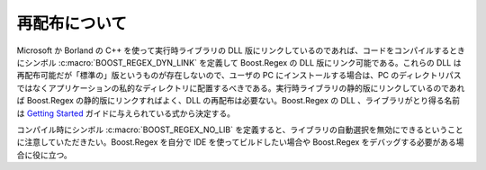 .. Copyright 2006-2007 John Maddock.
.. Distributed under the Boost Software License, Version 1.0.
.. (See accompanying file LICENSE_1_0.txt or copy at
.. http://www.boost.org/LICENSE_1_0.txt).

再配布について
==============

Microsoft か Borland の C++ を使って実行時ライブラリの DLL 版にリンクしているのであれば、コードをコンパイルするときにシンボル :c:macro:`BOOST_REGEX_DYN_LINK` を定義して Boost.Regex の DLL 版にリンク可能である。これらの DLL は再配布可能だが「標準の」版というものが存在しないので、ユーザの PC にインストールする場合は、PC のディレクトリパスではなくアプリケーションの私的なディレクトリに配置するべきである。実行時ライブラリの静的版にリンクしているのであれば Boost.Regex の静的版にリンクすればよく、DLL の再配布は必要ない。Boost.Regex の DLL 、ライブラリがとり得る名前は `Getting Started <http://www.boost.org/more/getting_started.html>`_ ガイドに与えられている式から決定する。

コンパイル時にシンボル :c:macro:`BOOST_REGEX_NO_LIB` を定義すると、ライブラリの自動選択を無効にできるということに注意していただきたい。Boost.Regex を自分で IDE を使ってビルドしたい場合や Boost.Regex をデバッグする必要がある場合に役に立つ。
